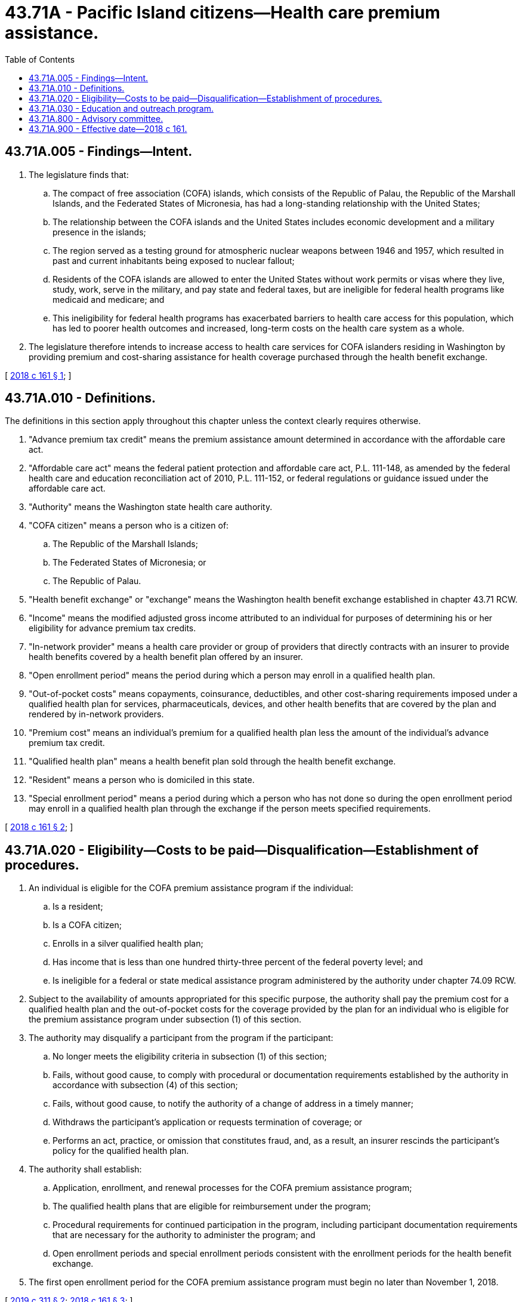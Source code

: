 = 43.71A - Pacific Island citizens—Health care premium assistance.
:toc:

== 43.71A.005 - Findings—Intent.
. The legislature finds that:

.. The compact of free association (COFA) islands, which consists of the Republic of Palau, the Republic of the Marshall Islands, and the Federated States of Micronesia, has had a long-standing relationship with the United States;

.. The relationship between the COFA islands and the United States includes economic development and a military presence in the islands;

.. The region served as a testing ground for atmospheric nuclear weapons between 1946 and 1957, which resulted in past and current inhabitants being exposed to nuclear fallout;

.. Residents of the COFA islands are allowed to enter the United States without work permits or visas where they live, study, work, serve in the military, and pay state and federal taxes, but are ineligible for federal health programs like medicaid and medicare; and

.. This ineligibility for federal health programs has exacerbated barriers to health care access for this population, which has led to poorer health outcomes and increased, long-term costs on the health care system as a whole.

. The legislature therefore intends to increase access to health care services for COFA islanders residing in Washington by providing premium and cost-sharing assistance for health coverage purchased through the health benefit exchange.

[ http://lawfilesext.leg.wa.gov/biennium/2017-18/Pdf/Bills/Session%20Laws/Senate/5683-S.SL.pdf?cite=2018%20c%20161%20§%201[2018 c 161 § 1]; ]

== 43.71A.010 - Definitions.
The definitions in this section apply throughout this chapter unless the context clearly requires otherwise.

. "Advance premium tax credit" means the premium assistance amount determined in accordance with the affordable care act.

. "Affordable care act" means the federal patient protection and affordable care act, P.L. 111-148, as amended by the federal health care and education reconciliation act of 2010, P.L. 111-152, or federal regulations or guidance issued under the affordable care act.

. "Authority" means the Washington state health care authority.

. "COFA citizen" means a person who is a citizen of:

.. The Republic of the Marshall Islands;

.. The Federated States of Micronesia; or

.. The Republic of Palau.

. "Health benefit exchange" or "exchange" means the Washington health benefit exchange established in chapter 43.71 RCW.

. "Income" means the modified adjusted gross income attributed to an individual for purposes of determining his or her eligibility for advance premium tax credits.

. "In-network provider" means a health care provider or group of providers that directly contracts with an insurer to provide health benefits covered by a health benefit plan offered by an insurer.

. "Open enrollment period" means the period during which a person may enroll in a qualified health plan.

. "Out-of-pocket costs" means copayments, coinsurance, deductibles, and other cost-sharing requirements imposed under a qualified health plan for services, pharmaceuticals, devices, and other health benefits that are covered by the plan and rendered by in-network providers.

. "Premium cost" means an individual's premium for a qualified health plan less the amount of the individual's advance premium tax credit.

. "Qualified health plan" means a health benefit plan sold through the health benefit exchange.

. "Resident" means a person who is domiciled in this state.

. "Special enrollment period" means a period during which a person who has not done so during the open enrollment period may enroll in a qualified health plan through the exchange if the person meets specified requirements.

[ http://lawfilesext.leg.wa.gov/biennium/2017-18/Pdf/Bills/Session%20Laws/Senate/5683-S.SL.pdf?cite=2018%20c%20161%20§%202[2018 c 161 § 2]; ]

== 43.71A.020 - Eligibility—Costs to be paid—Disqualification—Establishment of procedures.
. An individual is eligible for the COFA premium assistance program if the individual:

.. Is a resident;

.. Is a COFA citizen;

.. Enrolls in a silver qualified health plan;

.. Has income that is less than one hundred thirty-three percent of the federal poverty level; and

.. Is ineligible for a federal or state medical assistance program administered by the authority under chapter 74.09 RCW.

. Subject to the availability of amounts appropriated for this specific purpose, the authority shall pay the premium cost for a qualified health plan and the out-of-pocket costs for the coverage provided by the plan for an individual who is eligible for the premium assistance program under subsection (1) of this section.

. The authority may disqualify a participant from the program if the participant:

.. No longer meets the eligibility criteria in subsection (1) of this section;

.. Fails, without good cause, to comply with procedural or documentation requirements established by the authority in accordance with subsection (4) of this section;

.. Fails, without good cause, to notify the authority of a change of address in a timely manner;

.. Withdraws the participant's application or requests termination of coverage; or

.. Performs an act, practice, or omission that constitutes fraud, and, as a result, an insurer rescinds the participant's policy for the qualified health plan.

. The authority shall establish:

.. Application, enrollment, and renewal processes for the COFA premium assistance program;

.. The qualified health plans that are eligible for reimbursement under the program;

.. Procedural requirements for continued participation in the program, including participant documentation requirements that are necessary for the authority to administer the program; and

.. Open enrollment periods and special enrollment periods consistent with the enrollment periods for the health benefit exchange.

. The first open enrollment period for the COFA premium assistance program must begin no later than November 1, 2018.

[ http://lawfilesext.leg.wa.gov/biennium/2019-20/Pdf/Bills/Session%20Laws/Senate/5274.SL.pdf?cite=2019%20c%20311%20§%202[2019 c 311 § 2]; http://lawfilesext.leg.wa.gov/biennium/2017-18/Pdf/Bills/Session%20Laws/Senate/5683-S.SL.pdf?cite=2018%20c%20161%20§%203[2018 c 161 § 3]; ]

== 43.71A.030 - Education and outreach program.
The authority, in consultation with the Washington state commission on Asian Pacific American affairs, shall establish an annual comprehensive community education and outreach program to COFA citizens, including contracting with a Washington organization that has multilingual language capacity, and working with stakeholder and community organizations, to facilitate applications for, and enrollment in, the COFA premium assistance and dental care programs. Subject to the availability of amounts appropriated for this specific purpose, the education and outreach program shall provide culturally and linguistically accessible information to facilitate participation in the programs, including but not limited to enrollment procedures, benefit utilization, and patient responsibilities.

[ http://lawfilesext.leg.wa.gov/biennium/2019-20/Pdf/Bills/Session%20Laws/Senate/5274.SL.pdf?cite=2019%20c%20311%20§%203[2019 c 311 § 3]; ]

== 43.71A.800 - Advisory committee.
The authority shall appoint an advisory committee that includes, but is not limited to, insurers and representatives of communities of COFA citizens. The committee shall advise the authority in the development, implementation, and operation of the COFA premium assistance program established in this chapter and the COFA islander dental care program established in RCW 74.09.719. The advisory committee must exist until at least December 31, 2021. Advisory committee members may be reimbursed for transportation and travel expenses related to serving on the committee, as needed.

[ http://lawfilesext.leg.wa.gov/biennium/2019-20/Pdf/Bills/Session%20Laws/Senate/5274.SL.pdf?cite=2019%20c%20311%20§%205[2019 c 311 § 5]; http://lawfilesext.leg.wa.gov/biennium/2017-18/Pdf/Bills/Session%20Laws/Senate/5683-S.SL.pdf?cite=2018%20c%20161%20§%204[2018 c 161 § 4]; ]

== 43.71A.900 - Effective date—2018 c 161.
This act is necessary for the immediate preservation of the public peace, health, or safety, or support of the state government and its existing public institutions, and takes effect immediately [March 22, 2018].

[ http://lawfilesext.leg.wa.gov/biennium/2017-18/Pdf/Bills/Session%20Laws/Senate/5683-S.SL.pdf?cite=2018%20c%20161%20§%206[2018 c 161 § 6]; ]

